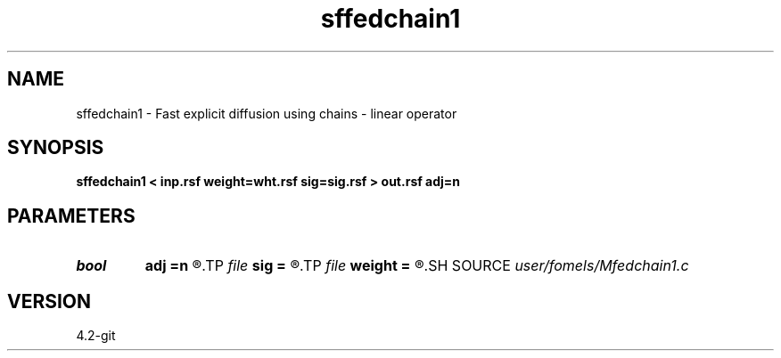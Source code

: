 .TH sffedchain1 1  "APRIL 2023" Madagascar "Madagascar Manuals"
.SH NAME
sffedchain1 \- Fast explicit diffusion using chains - linear operator 
.SH SYNOPSIS
.B sffedchain1 < inp.rsf weight=wht.rsf sig=sig.rsf > out.rsf adj=n
.SH PARAMETERS
.PD 0
.TP
.I bool   
.B adj
.B =n
.R  [y/n]	adjoint flag
.TP
.I file   
.B sig
.B =
.R  	auxiliary input file name
.TP
.I file   
.B weight
.B =
.R  	auxiliary input file name
.SH SOURCE
.I user/fomels/Mfedchain1.c
.SH VERSION
4.2-git
